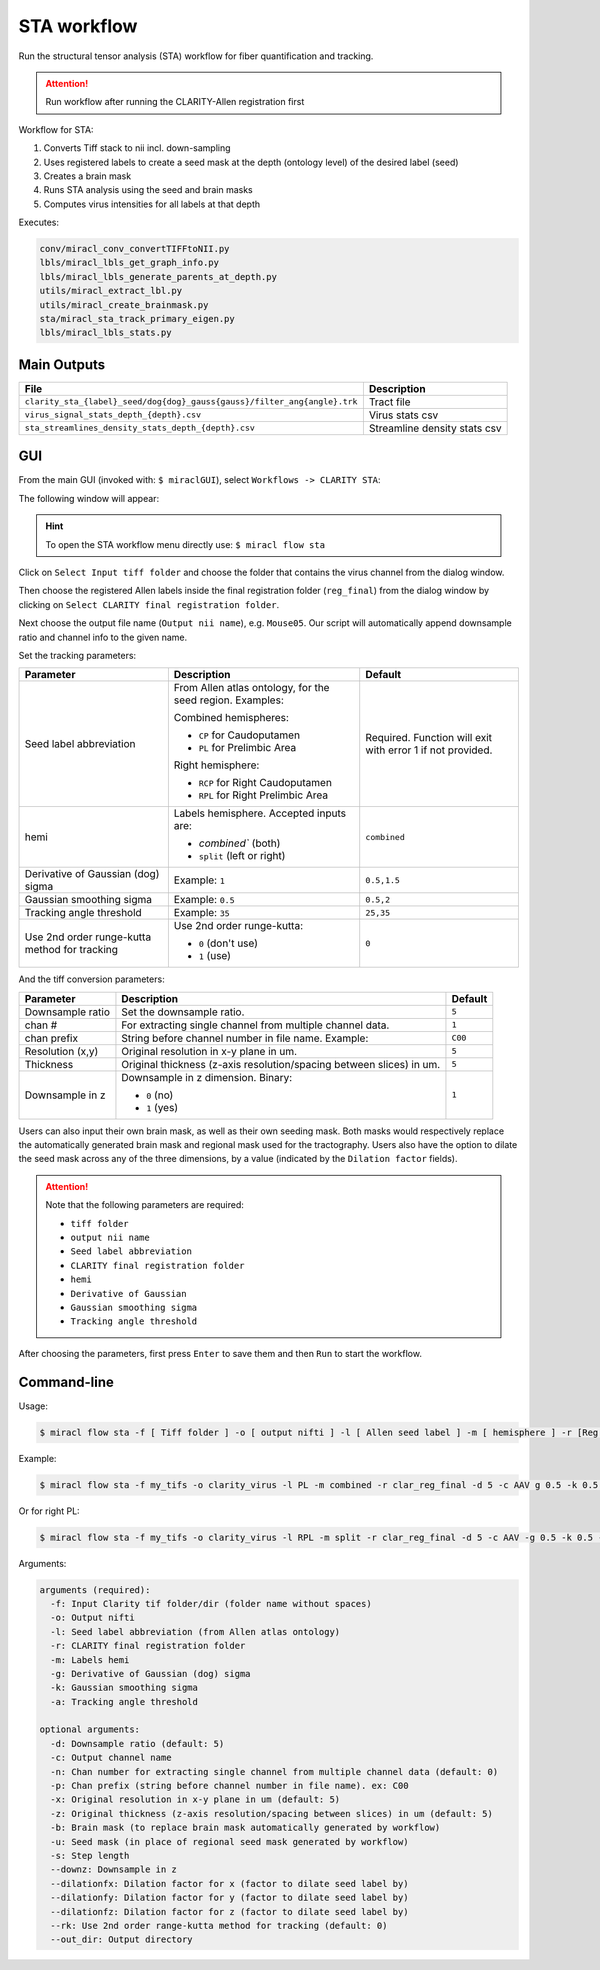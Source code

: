 STA workflow
############

Run the structural tensor analysis (STA) workflow for fiber quantification 
and tracking.

.. attention::
   Run workflow after running the CLARITY-Allen registration first

Workflow for STA:

#. Converts Tiff stack to nii incl. down-sampling
#. Uses registered labels to create a seed mask at the depth (ontology level) of the desired label (seed)
#. Creates a brain mask
#. Runs STA analysis using the seed and brain masks
#. Computes virus intensities for all labels at that depth

Executes:

.. code-block::

   conv/miracl_conv_convertTIFFtoNII.py
   lbls/miracl_lbls_get_graph_info.py
   lbls/miracl_lbls_generate_parents_at_depth.py
   utils/miracl_extract_lbl.py
   utils/miracl_create_brainmask.py
   sta/miracl_sta_track_primary_eigen.py
   lbls/miracl_lbls_stats.py

Main Outputs
============

.. table::

   ========================================================================================  ========================
   File	                                                                                     Description
   ========================================================================================  ========================
   ``clarity_sta_{label}_seed/dog{dog}_gauss{gauss}/filter_ang{angle}.trk``	                 Tract file
   ``virus_signal_stats_depth_{depth}.csv``	                                                 Virus stats csv
   ``sta_streamlines_density_stats_depth_{depth}.csv``	                                     Streamline density stats csv
   ========================================================================================  ========================

GUI
===

From the main GUI (invoked with: ``$ miraclGUI``), select ``Workflows -> 
CLARITY STA``:

.. image:: ../../../images/MIRACL_main-menu.png

The following window will appear:

.. image:: ./images/MIRACL_sta_menu.png

.. hint::
   To open the STA workflow menu directly use: ``$ miracl flow sta``

Click on ``Select Input tiff folder`` and choose the folder that contains the 
virus channel from the dialog window.

Then choose the registered Allen labels inside the final registration folder 
(``reg_final``) from the dialog window by clicking on ``Select CLARITY final 
registration folder``.

Next choose the output file name (``Output nii name``), e.g. ``Mouse05``. Our 
script will automatically append downsample ratio and channel info to the given 
name.

Set the tracking parameters:

.. table::

   =============================================  =========================================================  ==========================================================
   Parameter	                                    Description	                                               Default
   =============================================  =========================================================  ==========================================================
   Seed label abbreviation	                                                                                 Required. Function will exit with error 1 if not provided.

                                                  From Allen atlas ontology, for the seed region. Examples:
   
                                                  Combined hemispheres:

                                                  * ``CP`` for Caudoputamen
                                                  * ``PL`` for Prelimbic Area

                                                  Right hemisphere:
   
                                                  * ``RCP`` for Right Caudoputamen
                                                  * ``RPL`` for Right Prelimbic Area
   hemi	                                                                                                     ``combined``

                                                  Labels hemisphere. Accepted inputs are:

                                                  * `combined`` (both)
                                                  * ``split`` (left or right)
   Derivative of Gaussian (dog) sigma	            Example: ``1``	                                           ``0.5,1.5``
   Gaussian smoothing sigma	                      Example: ``0.5``	                                         ``0.5,2``
   Tracking angle threshold	                      Example: ``35``	                                           ``25,35``
   Use 2nd order runge-kutta method for tracking	                                                           ``0``

                                                  Use 2nd order runge-kutta:
                                                  
                                                  * ``0`` (don't use)
                                                  * ``1`` (use)
   =============================================  =========================================================  ==========================================================

And the tiff conversion parameters:

.. table::

   ================  ====================================================================  =======
   Parameter	       Description	                                                         Default
   ================  ====================================================================  =======
   Downsample ratio  Set the downsample ratio.	                                           ``5``
   chan #	           For extracting single channel from multiple channel data.	           ``1``
   chan prefix	     String before channel number in file name. Example:                   ``C00``
   Resolution (x,y)  Original resolution in x-y plane in um.	                             ``5``
   Thickness         Original thickness (z-axis resolution/spacing between slices) in um.  ``5``
   Downsample in z                                                                         ``1``

                     Downsample in z dimension. Binary:

                     * ``0`` (no)
                     * ``1`` (yes)
   ================  ====================================================================  =======

Users can also input their own brain mask, as well as their own seeding mask. 
Both masks would respectively replace the automatically generated brain mask 
and regional mask used for the tractography. Users also have the option to 
dilate the seed mask across any of the three dimensions, by a value (indicated 
by the ``Dilation factor`` fields).

.. attention::
   Note that the following parameters are required:

   * ``tiff folder``
   * ``output nii name``
   * ``Seed label abbreviation``
   * ``CLARITY final registration folder``
   * ``hemi``
   * ``Derivative of Gaussian``
   * ``Gaussian smoothing sigma``
   * ``Tracking angle threshold``

After choosing the parameters, first press ``Enter`` to save them and then 
``Run`` to start the workflow.

Command-line
============

Usage:

.. code-block::

   $ miracl flow sta -f [ Tiff folder ] -o [ output nifti ] -l [ Allen seed label ] -m [ hemisphere ] -r [Reg final dir] -d [ downsample ratio ]

Example:

.. code-block::

   $ miracl flow sta -f my_tifs -o clarity_virus -l PL -m combined -r clar_reg_final -d 5 -c AAV g 0.5 -k 0.5 -a 25

Or for right PL:

.. code-block::

   $ miracl flow sta -f my_tifs -o clarity_virus -l RPL -m split -r clar_reg_final -d 5 -c AAV -g 0.5 -k 0.5 -a 25

Arguments:

.. code-block::

   arguments (required):
     -f: Input Clarity tif folder/dir (folder name without spaces)
     -o: Output nifti
     -l: Seed label abbreviation (from Allen atlas ontology)
     -r: CLARITY final registration folder
     -m: Labels hemi
     -g: Derivative of Gaussian (dog) sigma
     -k: Gaussian smoothing sigma
     -a: Tracking angle threshold

   optional arguments:
     -d: Downsample ratio (default: 5)
     -c: Output channel name
     -n: Chan number for extracting single channel from multiple channel data (default: 0)
     -p: Chan prefix (string before channel number in file name). ex: C00
     -x: Original resolution in x-y plane in um (default: 5)
     -z: Original thickness (z-axis resolution/spacing between slices) in um (default: 5)
     -b: Brain mask (to replace brain mask automatically generated by workflow)
     -u: Seed mask (in place of regional seed mask generated by workflow)
     -s: Step length
     --downz: Downsample in z
     --dilationfx: Dilation factor for x (factor to dilate seed label by)
     --dilationfy: Dilation factor for y (factor to dilate seed label by)
     --dilationfz: Dilation factor for z (factor to dilate seed label by)
     --rk: Use 2nd order range-kutta method for tracking (default: 0)
     --out_dir: Output directory
